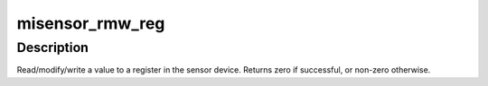 .. -*- coding: utf-8; mode: rst -*-
.. src-file: drivers/staging/media/atomisp/i2c/atomisp-mt9m114.c

.. _`misensor_rmw_reg`:

misensor_rmw_reg
================

.. c:function:: int misensor_rmw_reg(struct i2c_client *client, u16 data_length, u16 reg, u32 mask, u32 set)

    Read/Modify/Write a value to a register in the sensor device

    :param struct i2c_client \*client:
        i2c driver client structure

    :param u16 data_length:
        8/16/32-bits length

    :param u16 reg:
        register address

    :param u32 mask:
        masked out bits

    :param u32 set:
        bits set

.. _`misensor_rmw_reg.description`:

Description
-----------

Read/modify/write a value to a register in the  sensor device.
Returns zero if successful, or non-zero otherwise.

.. This file was automatic generated / don't edit.

